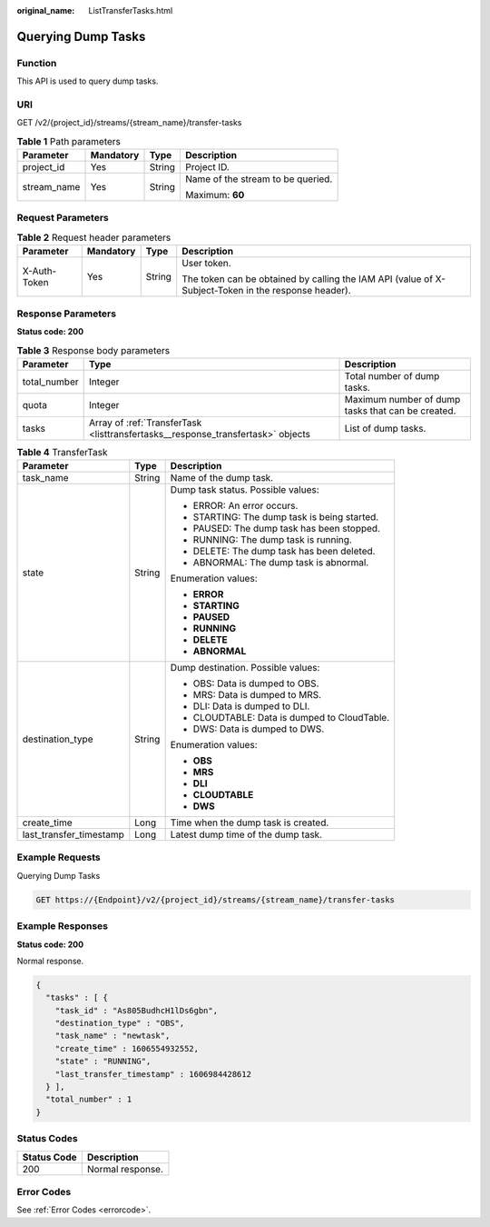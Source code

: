 :original_name: ListTransferTasks.html

.. _ListTransferTasks:

Querying Dump Tasks
===================

Function
--------

This API is used to query dump tasks.

URI
---

GET /v2/{project_id}/streams/{stream_name}/transfer-tasks

.. table:: **Table 1** Path parameters

   +-----------------+-----------------+-----------------+-----------------------------------+
   | Parameter       | Mandatory       | Type            | Description                       |
   +=================+=================+=================+===================================+
   | project_id      | Yes             | String          | Project ID.                       |
   +-----------------+-----------------+-----------------+-----------------------------------+
   | stream_name     | Yes             | String          | Name of the stream to be queried. |
   |                 |                 |                 |                                   |
   |                 |                 |                 | Maximum: **60**                   |
   +-----------------+-----------------+-----------------+-----------------------------------+

Request Parameters
------------------

.. table:: **Table 2** Request header parameters

   +-----------------+-----------------+-----------------+-----------------------------------------------------------------------------------------------------+
   | Parameter       | Mandatory       | Type            | Description                                                                                         |
   +=================+=================+=================+=====================================================================================================+
   | X-Auth-Token    | Yes             | String          | User token.                                                                                         |
   |                 |                 |                 |                                                                                                     |
   |                 |                 |                 | The token can be obtained by calling the IAM API (value of X-Subject-Token in the response header). |
   +-----------------+-----------------+-----------------+-----------------------------------------------------------------------------------------------------+

Response Parameters
-------------------

**Status code: 200**

.. table:: **Table 3** Response body parameters

   +--------------+---------------------------------------------------------------------------------+---------------------------------------------------+
   | Parameter    | Type                                                                            | Description                                       |
   +==============+=================================================================================+===================================================+
   | total_number | Integer                                                                         | Total number of dump tasks.                       |
   +--------------+---------------------------------------------------------------------------------+---------------------------------------------------+
   | quota        | Integer                                                                         | Maximum number of dump tasks that can be created. |
   +--------------+---------------------------------------------------------------------------------+---------------------------------------------------+
   | tasks        | Array of :ref:`TransferTask <listtransfertasks__response_transfertask>` objects | List of dump tasks.                               |
   +--------------+---------------------------------------------------------------------------------+---------------------------------------------------+

.. _listtransfertasks__response_transfertask:

.. table:: **Table 4** TransferTask

   +-------------------------+-----------------------+----------------------------------------------+
   | Parameter               | Type                  | Description                                  |
   +=========================+=======================+==============================================+
   | task_name               | String                | Name of the dump task.                       |
   +-------------------------+-----------------------+----------------------------------------------+
   | state                   | String                | Dump task status. Possible values:           |
   |                         |                       |                                              |
   |                         |                       | -  ERROR: An error occurs.                   |
   |                         |                       |                                              |
   |                         |                       | -  STARTING: The dump task is being started. |
   |                         |                       |                                              |
   |                         |                       | -  PAUSED: The dump task has been stopped.   |
   |                         |                       |                                              |
   |                         |                       | -  RUNNING: The dump task is running.        |
   |                         |                       |                                              |
   |                         |                       | -  DELETE: The dump task has been deleted.   |
   |                         |                       |                                              |
   |                         |                       | -  ABNORMAL: The dump task is abnormal.      |
   |                         |                       |                                              |
   |                         |                       | Enumeration values:                          |
   |                         |                       |                                              |
   |                         |                       | -  **ERROR**                                 |
   |                         |                       |                                              |
   |                         |                       | -  **STARTING**                              |
   |                         |                       |                                              |
   |                         |                       | -  **PAUSED**                                |
   |                         |                       |                                              |
   |                         |                       | -  **RUNNING**                               |
   |                         |                       |                                              |
   |                         |                       | -  **DELETE**                                |
   |                         |                       |                                              |
   |                         |                       | -  **ABNORMAL**                              |
   +-------------------------+-----------------------+----------------------------------------------+
   | destination_type        | String                | Dump destination. Possible values:           |
   |                         |                       |                                              |
   |                         |                       | -  OBS: Data is dumped to OBS.               |
   |                         |                       |                                              |
   |                         |                       | -  MRS: Data is dumped to MRS.               |
   |                         |                       |                                              |
   |                         |                       | -  DLI: Data is dumped to DLI.               |
   |                         |                       |                                              |
   |                         |                       | -  CLOUDTABLE: Data is dumped to CloudTable. |
   |                         |                       |                                              |
   |                         |                       | -  DWS: Data is dumped to DWS.               |
   |                         |                       |                                              |
   |                         |                       | Enumeration values:                          |
   |                         |                       |                                              |
   |                         |                       | -  **OBS**                                   |
   |                         |                       |                                              |
   |                         |                       | -  **MRS**                                   |
   |                         |                       |                                              |
   |                         |                       | -  **DLI**                                   |
   |                         |                       |                                              |
   |                         |                       | -  **CLOUDTABLE**                            |
   |                         |                       |                                              |
   |                         |                       | -  **DWS**                                   |
   +-------------------------+-----------------------+----------------------------------------------+
   | create_time             | Long                  | Time when the dump task is created.          |
   +-------------------------+-----------------------+----------------------------------------------+
   | last_transfer_timestamp | Long                  | Latest dump time of the dump task.           |
   +-------------------------+-----------------------+----------------------------------------------+

Example Requests
----------------

Querying Dump Tasks

.. code-block:: text

   GET https://{Endpoint}/v2/{project_id}/streams/{stream_name}/transfer-tasks

Example Responses
-----------------

**Status code: 200**

Normal response.

.. code-block::

   {
     "tasks" : [ {
       "task_id" : "As805BudhcH1lDs6gbn",
       "destination_type" : "OBS",
       "task_name" : "newtask",
       "create_time" : 1606554932552,
       "state" : "RUNNING",
       "last_transfer_timestamp" : 1606984428612
     } ],
     "total_number" : 1
   }

Status Codes
------------

=========== ================
Status Code Description
=========== ================
200         Normal response.
=========== ================

Error Codes
-----------

See :ref:`Error Codes <errorcode>`.
